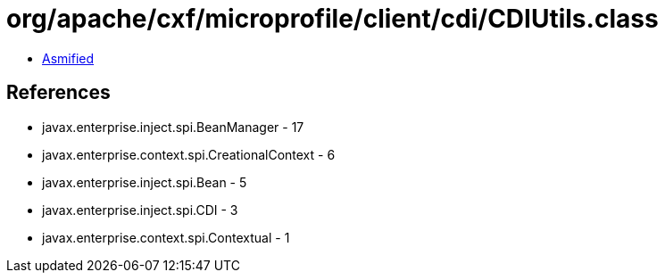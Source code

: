= org/apache/cxf/microprofile/client/cdi/CDIUtils.class

 - link:CDIUtils-asmified.java[Asmified]

== References

 - javax.enterprise.inject.spi.BeanManager - 17
 - javax.enterprise.context.spi.CreationalContext - 6
 - javax.enterprise.inject.spi.Bean - 5
 - javax.enterprise.inject.spi.CDI - 3
 - javax.enterprise.context.spi.Contextual - 1
